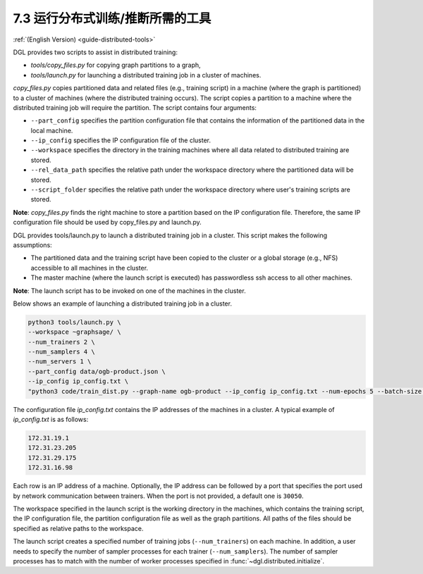 .. _guide_cn-distributed-tools:

7.3 运行分布式训练/推断所需的工具
------------------------------------------------------

:ref:`(English Version) <guide-distributed-tools>`

DGL provides two scripts to assist in distributed training:

* *tools/copy_files.py* for copying graph partitions to a graph,
* *tools/launch.py* for launching a distributed training job in a cluster of machines.

*copy_files.py* copies partitioned data and related files (e.g., training script)
in a machine (where the graph is partitioned) to a cluster of machines (where the distributed
training occurs). The script copies a partition to a machine where the distributed training job
will require the partition. The script contains four arguments:

* ``--part_config`` specifies the partition configuration file that contains the information
  of the partitioned data in the local machine.
* ``--ip_config`` specifies the IP configuration file of the cluster.
* ``--workspace`` specifies the directory in the training machines where all data related
  to distributed training are stored.
* ``--rel_data_path`` specifies the relative path under the workspace directory where
  the partitioned data will be stored.
* ``--script_folder`` specifies the relative path under the workspace directory where
  user's training scripts are stored.

**Note**: *copy_files.py* finds the right machine to store a partition based on the IP
configuration file. Therefore, the same IP configuration file should be used by copy_files.py
and launch.py.

DGL provides tools/launch.py to launch a distributed training job in a cluster.
This script makes the following assumptions:

* The partitioned data and the training script have been copied to the cluster or
  a global storage (e.g., NFS) accessible to all machines in the cluster.
* The master machine (where the launch script is executed) has passwordless ssh access
  to all other machines.

**Note**: The launch script has to be invoked on one of the machines in the cluster.

Below shows an example of launching a distributed training job in a cluster.

.. code:: none

    python3 tools/launch.py \
    --workspace ~graphsage/ \
    --num_trainers 2 \
    --num_samplers 4 \
    --num_servers 1 \
    --part_config data/ogb-product.json \
    --ip_config ip_config.txt \
    "python3 code/train_dist.py --graph-name ogb-product --ip_config ip_config.txt --num-epochs 5 --batch-size 1000 --lr 0.1 --num_workers 4"

The configuration file *ip_config.txt* contains the IP addresses of the machines in a cluster.
A typical example of *ip_config.txt* is as follows:

.. code:: none

    172.31.19.1
    172.31.23.205
    172.31.29.175
    172.31.16.98

Each row is an IP address of a machine. Optionally, the IP address can be followed by a port
that specifies the port used by network communication between trainers. When the port is not
provided, a default one is ``30050``.

The workspace specified in the launch script is the working directory in the machines,
which contains the training script, the IP configuration file, the partition configuration
file as well as the graph partitions. All paths of the files should be specified as relative
paths to the workspace.

The launch script creates a specified number of training jobs (``--num_trainers``) on each machine.
In addition, a user needs to specify the number of sampler processes for each trainer
(``--num_samplers``). The number of sampler processes has to match with the number of worker processes
specified in :func:`~dgl.distributed.initialize`.
